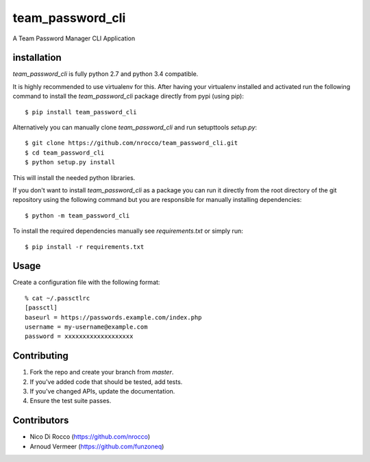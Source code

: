 team_password_cli
=================

A Team Password Manager CLI Application


installation
------------

`team_password_cli` is fully python 2.7 and python 3.4 compatible.

It is highly recommended to use virtualenv for this.
After having your virtualenv installed and activated run the following command to install
the `team_password_cli` package directly from pypi (using pip)::

    $ pip install team_password_cli


Alternatively you can manually clone `team_password_cli` and run setupttools `setup.py`::

    $ git clone https://github.com/nrocco/team_password_cli.git
    $ cd team_password_cli
    $ python setup.py install


This will install the needed python libraries.

If you don't want to install `team_password_cli` as a package you can run it directly
from the root directory of the git repository using the following command but
you are responsible for manually installing dependencies::

    $ python -m team_password_cli


To install the required dependencies manually see `requirements.txt` 
or simply run::

    $ pip install -r requirements.txt


Usage
-----

Create a configuration file with the following format::

    % cat ~/.passctlrc
    [passctl]
    baseurl = https://passwords.example.com/index.php
    username = my-username@example.com
    password = xxxxxxxxxxxxxxxxxxx


Contributing
------------

1. Fork the repo and create your branch from `master`.
2. If you've added code that should be tested, add tests.
3. If you've changed APIs, update the documentation.
4. Ensure the test suite passes.


Contributors
------------

- Nico Di Rocco (https://github.com/nrocco)
- Arnoud Vermeer (https://github.com/funzoneq)
